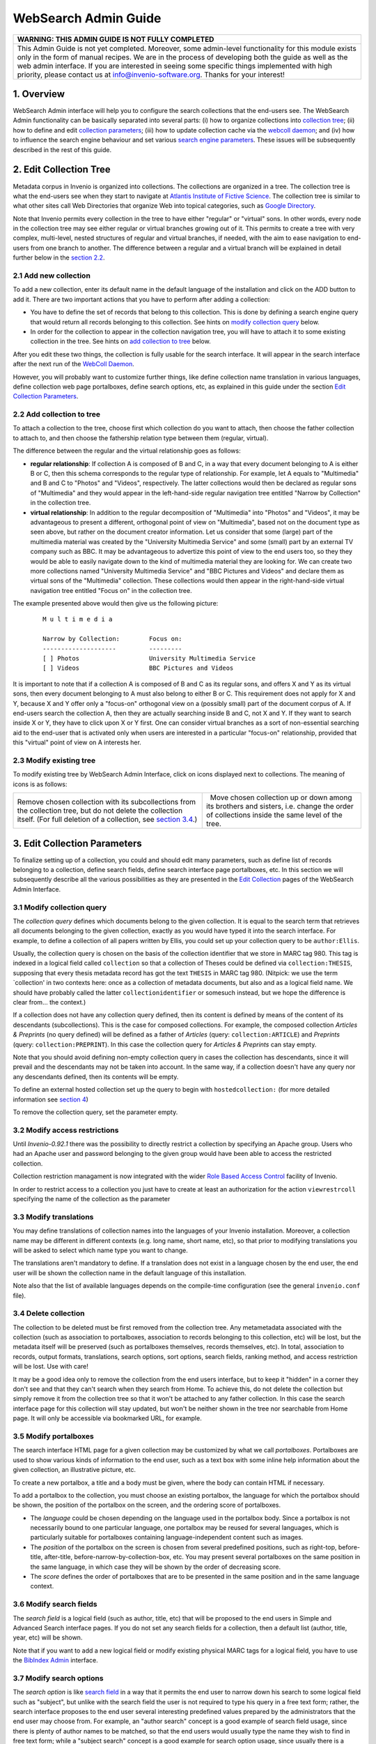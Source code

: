 ..  This file is part of Invenio
    Copyright (C) 2014 CERN.

    Invenio is free software; you can redistribute it and/or
    modify it under the terms of the GNU General Public License as
    published by the Free Software Foundation; either version 2 of the
    License, or (at your option) any later version.

    Invenio is distributed in the hope that it will be useful, but
    WITHOUT ANY WARRANTY; without even the implied warranty of
    MERCHANTABILITY or FITNESS FOR A PARTICULAR PURPOSE.  See the GNU
    General Public License for more details.

    You should have received a copy of the GNU General Public License
    along with Invenio; if not, write to the Free Software Foundation, Inc.,
    59 Temple Place, Suite 330, Boston, MA 02111-1307, USA.

.. _websearch-admin-guide:

WebSearch Admin Guide
=====================

+---------------------------------------------------------------------------+
| WARNING: THIS ADMIN GUIDE IS NOT FULLY COMPLETED                          |
+===========================================================================+
| This Admin Guide is not yet completed. Moreover, some admin-level         |
| functionality for this module exists only in the form of manual recipes.  |
| We are in the process of developing both the guide as well as the web     |
| admin interface. If you are interested in seeing some specific things     |
| implemented with high priority, please contact us at                      |
| info@invenio-software.org. Thanks for your interest!                      |
+---------------------------------------------------------------------------+

1. Overview
-----------

WebSearch Admin interface will help you to configure the search
collections that the end-users see. The WebSearch Admin functionality
can be basically separated into several parts: (i) how to organize
collections into `collection tree <#2>`__; (ii) how to define and edit
`collection parameters <#3>`__; (iii) how to update collection cache via
the `webcoll daemon <#4>`__; and (iv) how to influence the search engine
behaviour and set various `search engine parameters <#5>`__. These
issues will be subsequently described in the rest of this guide.

2. Edit Collection Tree
-----------------------

Metadata corpus in Invenio is organized into collections. The
collections are organized in a tree. The collection tree is what the
end-users see when they start to navigate at `Atlantis Institute of
Fictive Science <http://localhost:4000>`__. The collection tree is
similar to what other sites call Web Directories that organize Web into
topical categories, such as `Google
Directory <http://www.google.com/dirhp>`__.

Note that Invenio permits every collection in the tree to have either
"regular" or "virtual" sons. In other words, every node in the
collection tree may see either regular or virtual branches growing out
of it. This permits to create a tree with very complex, multi-level,
nested structures of regular and virtual branches, if needed, with the
aim to ease navigation to end-users from one branch to another. The
difference between a regular and a virtual branch will be explained in
detail further below in the `section 2.2 <#2.2>`__.

2.1 Add new collection
~~~~~~~~~~~~~~~~~~~~~~

To add a new collection, enter its default name in the default language
of the installation and click on the ADD button to add it. There are two
important actions that you have to perform after adding a collection:

-  You have to define the set of records that belong to this collection.
   This is done by defining a search engine query that would return all
   records belonging to this collection. See hints on `modify collection
   query <#3.1>`__ below.
-  In order for the collection to appear in the collection navigation
   tree, you will have to attach it to some existing collection in the
   tree. See hints on `add collection to tree <#2.2>`__ below.

After you edit these two things, the collection is fully usable for the
search interface. It will appear in the search interface after the next
run of the `WebColl Daemon <#4>`__.

However, you will probably want to customize further things, like define
collection name translation in various languages, define collection web
page portalboxes, define search options, etc, as explained in this guide
under the section `Edit Collection Parameters <#3>`__.

2.2 Add collection to tree
~~~~~~~~~~~~~~~~~~~~~~~~~~

To attach a collection to the tree, choose first which collection do you
want to attach, then choose the father collection to attach to, and then
choose the fathership relation type between them (regular, virtual).

The difference between the regular and the virtual relationship goes as
follows:

-  **regular relationship**: If collection A is composed of B and C, in
   a way that every document belonging to A is either B or C, then this
   schema corresponds to the regular type of relationship. For example,
   let A equals to "Multimedia" and B and C to "Photos" and "Videos",
   respectively. The latter collections would then be declared as
   regular sons of "Multimedia" and they would appear in the
   left-hand-side regular navigation tree entitled "Narrow by
   Collection" in the collection tree.
-  **virtual relationship**: In addition to the regular decomposition of
   "Multimedia" into "Photos" and "Videos", it may be advantageous to
   present a different, orthogonal point of view on "Multimedia", based
   not on the document type as seen above, but rather on the document
   creator information. Let us consider that some (large) part of the
   multimedia material was created by the "University Multimedia
   Service" and some (small) part by an external TV company such as BBC.
   It may be advantageous to advertize this point of view to the end
   users too, so they they would be able to easily navigate down to the
   kind of multimedia material they are looking for. We can create two
   more collections named "University Multimedia Service" and "BBC
   Pictures and Videos" and declare them as virtual sons of the
   "Multimedia" collection. These collections would then appear in the
   right-hand-side virtual navigation tree entitled "Focus on" in the
   collection tree.

The example presented above would then give us the following picture:

    ::

                M u l t i m e d i a

                Narrow by Collection:        Focus on:
                --------------------         ---------
                [ ] Photos                   University Multimedia Service
                [ ] Videos                   BBC Pictures and Videos

It is important to note that if a collection A is composed of B and C as
its regular sons, and offers X and Y as its virtual sons, then every
document belonging to A must also belong to either B or C. This
requirement does not apply for X and Y, because X and Y offer only a
"focus-on" orthogonal view on a (possibly small) part of the document
corpus of A. If end-users search the collection A, then they are
actually searching inside B and C, not X and Y. If they want to search
inside X or Y, they have to click upon X or Y first. One can consider
virtual branches as a sort of non-essential searching aid to the
end-user that is activated only when users are interested in a
particular "focus-on" relationship, provided that this "virtual" point
of view on A interests her.

2.3 Modify existing tree
~~~~~~~~~~~~~~~~~~~~~~~~

To modify existing tree by WebSearch Admin Interface, click on icons
displayed next to collections. The meaning of icons is as follows:

+--------------------------------------+--------------------------------------+
| |image0|                             | |image1|   |image2|                  |
| Remove chosen collection with its    | Move chosen collection up or down    |
| subcollections from the collection   | among its brothers and sisters, i.e. |
| tree, but do not delete the          | change the order of collections      |
| collection itself. (For full         | inside the same level of the tree.   |
| deletion of a collection, see        |                                      |
| `section 3.4 <#3.4>`__.)             |                                      |
+--------------------------------------+--------------------------------------+

3. Edit Collection Parameters
-----------------------------

To finalize setting up of a collection, you could and should edit many
parameters, such as define list of records belonging to a collection,
define search fields, define search interface page portalboxes, etc. In
this section we will subsequently describe all the various possibilities
as they are presented in the `Edit
Collection </admin/websearch/websearchadmin.py/editcollection?colID=1>`__
pages of the WebSearch Admin Interface.

3.1 Modify collection query
~~~~~~~~~~~~~~~~~~~~~~~~~~~

The *collection query* defines which documents belong to the given
collection. It is equal to the search term that retrieves all documents
belonging to the given collection, exactly as you would have typed it
into the search interface. For example, to define a collection of all
papers written by Ellis, you could set up your collection query to be
``author:Ellis``.

Usually, the collection query is chosen on the basis of the collection
identifier that we store in MARC tag 980. This tag is indexed in a
logical field called ``collection`` so that a collection of Theses could
be defined via ``collection:THESIS``, supposing that every thesis
metadata record has got the text ``THESIS`` in MARC tag 980. (Nitpick:
we use the term \`collection' in two contexts here: once as a collection
of metadata documents, but also and as a logical field name. We should
have probably called the latter ``collectionidentifier`` or somesuch
instead, but we hope the difference is clear from... the context.)

If a collection does not have any collection query defined, then its
content is defined by means of the content of its descendants
(subcollections). This is the case for composed collections. For
example, the composed collection *Articles & Preprints* (no query
defined) will be defined as a father of *Articles* (query:
``collection:ARTICLE``) and *Preprints* (query:
``collection:PREPRINT``). In this case the collection query for
*Articles & Preprints* can stay empty.

Note that you should avoid defining non-empty collection query in cases
the collection has descendants, since it will prevail and the
descendants may not be taken into account. In the same way, if a
collection doesn't have any query nor any descendants defined, then its
contents will be empty.

To define an external hosted collection set up the query to begin with
``hostedcollection:`` (for more detailed information see `section
4 <#4>`__)

To remove the collection query, set the parameter empty.

3.2 Modify access restrictions
~~~~~~~~~~~~~~~~~~~~~~~~~~~~~~

Until *Invenio-0.92.1* there was the possibility to directly restrict a
collection by specifying an Apache group. Users who had an Apache user
and password belonging to the given group would have been able to access
the restricted collection.

Collection restriction managament is now integrated with the wider `Role
Based Access Control <webaccess-admin-guide>`__ facility of Invenio.

In order to restrict access to a collection you just have to create at
least an authorization for the action ``viewrestrcoll`` specifying the
name of the collection as the parameter

3.3 Modify translations
~~~~~~~~~~~~~~~~~~~~~~~

You may define translations of collection names into the languages of
your Invenio installation. Moreover, a collection name may be different
in different contexts (e.g. long name, short name, etc), so that prior
to modifying translations you will be asked to select which name type
you want to change.

The translations aren't mandatory to define. If a translation does not
exist in a language chosen by the end user, the end user will be shown
the collection name in the default language of this installation.

Note also that the list of available languages depends on the
compile-time configuration (see the general ``invenio.conf`` file).

3.4 Delete collection
~~~~~~~~~~~~~~~~~~~~~

The collection to be deleted must be first removed from the collection
tree. Any metametadata associated with the collection (such as
association to portalboxes, association to records belonging to this
collection, etc) will be lost, but the metadata itself will be preserved
(such as portalboxes themselves, records themselves, etc). In total,
association to records, output formats, translations, search options,
sort options, search fields, ranking method, and access restriction will
be lost. Use with care!

It may be a good idea only to remove the collection from the end users
interface, but to keep it "hidden" in a corner they don't see and that
they can't search when they search from Home. To achieve this, do not
delete the collection but simply remove it from the collection tree so
that it won't be attached to any father collection. In this case the
search interface page for this collection will stay updated, but won't
be neither shown in the tree nor searchable from Home page. It will only
be accessible via bookmarked URL, for example.

3.5 Modify portalboxes
~~~~~~~~~~~~~~~~~~~~~~

The search interface HTML page for a given collection may be customized
by what we call *portalboxes*. Portalboxes are used to show various
kinds of information to the end user, such as a text box with some
inline help information about the given collection, an illustrative
picture, etc.

To create a new portalbox, a title and a body must be given, where the
body can contain HTML if necessary.

To add a portalbox to the collection, you must choose an existing
portalbox, the language for which the portalbox should be shown, the
position of the portalbox on the screen, and the ordering score of
portalboxes.

-  The *language* could be chosen depending on the language used in the
   portalbox body. Since a portalbox is not necessarily bound to one
   particular language, one portalbox may be reused for several
   languages, which is particularly suitable for portalboxes containing
   language-independent content such as images.
-  The *position* of the portalbox on the screen is chosen from several
   predefined positions, such as right-top, before-title, after-title,
   before-narrow-by-collection-box, etc. You may present several
   portalboxes on the same position in the same language, in which case
   they will be shown by the order of decreasing score.
-  The *score* defines the order of portalboxes that are to be presented
   in the same position and in the same language context.

3.6 Modify search fields
~~~~~~~~~~~~~~~~~~~~~~~~

The *search field* is a logical field (such as author, title, etc) that
will be proposed to the end users in Simple and Advanced Search
interface pages. If you do not set any search fields for a collection,
then a default list (author, title, year, etc) will be shown.

Note that if you want to add a new logical field or modify existing
physical MARC tags for a logical field, you have to use the `BibIndex
Admin </admin/bibindex/bibindexadmin.py>`__
interface.

3.7 Modify search options
~~~~~~~~~~~~~~~~~~~~~~~~~

The *search option* is like `search field <#3.6>`__ in a way that it
permits the end user to narrow down his search to some logical field
such as "subject", but unlike with the search field the user is not
required to type his query in a free text form; rather, the search
interface proposes to the end user several interesting predefined values
prepared by the administrators that the end user may choose from. For
example, an "author search" concept is a good example of search field
usage, since there is plenty of author names to be matched, so that the
end users would usually type the name they wish to find in free text
form; while a "subject search" concept is a good example for search
option usage, since usually there is a limited number of subjects in the
system given by local subject classification scheme, that the end users
do not necessarily know about and that they are free to choose from a
list. As a rule of thumb, the search field concept denotes the case of
unlimited number possibilites of distinct values to be matched in a
given field (e.g. author, title, keyword); while the search option
concept denotes the case of only a handful or so distinct values to be
matched in a given field (e.g. subject, division, year).

Search options are shown in the "Advanced Search" interfaces only, while
search fields are shown both in "Simple Search" and "Advanced Search"
interface. (Although if you want to add a search option to the "Simple
Search" interface, you can achieve it by creating appropriate HTML code
in a `portalbox <#3.5>`__.) The search options order, as well as the
order of search option values, may be defined by means of 'move' arrows
in the WebSearch Admin interface.

To add a new search option, a field name must first be chosen (for
example "subject") and then a list of possible field values must be
entered (for example "Mathematics", "Physics", "Chemistry", "Biology",
etc). Note that if you want to add a new logical field or modify
existing physical MARC tags for a logical field, you have to use the
`BibIndex
Admin </admin/bibindex/bibindexadmin.py>`__
interface.

3.8 Modify sort options
~~~~~~~~~~~~~~~~~~~~~~~

You may define a list of logical fields that the end users will be able
to choose for the sorting purposes. For example, "first author" or
"year". If you don't select anything, a default list (author, title,
year, etc) will be shown.

Note that if you want to add a new logical field or modify existing
physical MARC tags for a logical field, you have to use the `BibIndex
Admin </admin/bibindex/bibindexadmin.py>`__
interface.

3.9 Modify rank options
~~~~~~~~~~~~~~~~~~~~~~~

To enable a certain rank method for a collection, select the method from
the "enable rank method" box and add it. The documents in this
collection will then be included in the ranking sets the next time the
BibRank daemon will run. To disable a method the process is the same,
but select the method from the 'disable rank method' box.

Note that if you want to add new ranking method or modify existing
ranking method, you have to use the `BibRank
Admin </admin/bibrank/bibrankadmin.py>`__
interface.

3.10 Modify output formats
~~~~~~~~~~~~~~~~~~~~~~~~~~

Each collection may have several output formats defined. The end users
will be able to choose a format they want to see their search results
list in. Most formats like HTML brief or XML Dublin Core are interesting
for each collection, but some formats like HTML portfolio are only
interesting for Photographs collection, not for Articles collection. The
interface will permit you to choose the formats appropriate for a given
collection. The order of formats can be changed using the 'move' arrows.

Note that if you want to add new output format ('behaviour') or modify
existing output format, you have to use the `BibFormat
Admin </admin/bibformat/bibformatadmin.py>`__
interface.

3.11 Configuration of related external collections
~~~~~~~~~~~~~~~~~~~~~~~~~~~~~~~~~~~~~~~~~~~~~~~~~~

You can customize each collection to provide your users an additional
source of information external to your repository: in a *book*
collection you might want for example to provide a link to *Amazon*
items corresponding to the user's query. Futhermore, for some external
services only, you can set the collection to display the results
directly in Invenio search results page.

The following settings are available:

Disabled

The external collection is not shown to the user.

See also

A link to the external collection listing the items corresponding to
user's query is displayed (only once a query has been performed).

External search

User can ask to perform a search in parallel on your repository and on
the external collection. Results are shown in the Invenio search results
page. Not available for all external collections.

External search checked

Same as above, but the external collection is searched by default. Not
available for all external collections.

You can also apply the settings to sub-collections, by checking the
"*Apply also to daughter collections*\ " checkboxes when you apply your
modifications.

Note that in case you have defined an external hosted collection and you
are in fact configuring its related external collections there is no
restriction on setting even itself as "*See also*\ ", "*External
search*\ " or "*External search checked*\ "; directly or recursively via
the "*Apply also to daughter collections*\ " option. It is up entirely
to the admin to keep a clean and consistent installation (for more
detailed information see `section 4 <#4>`__).

3.12 Detailed record page options
~~~~~~~~~~~~~~~~~~~~~~~~~~~~~~~~~

These settings let you define how the detailed view (such as
/record/1) of records in this collection will look
like. More details are available in the `WebStyle admin
guide </help/admin/webstyle-admin-guide#det_page>`__.

Please note that since a record might belong to several collections,
conflicts between collection settings might occur. This is especially
true in the case of *virtual* collections. It is therefore the settings
of the *primary collection* of the record which are applied.

4. External and Hosted Collections
----------------------------------

External and hosted collections are a way to provide your users with
additional sources of information. The simplest option is the "*See
also*\ " one: it provides a link to the external collection listing the
items corresponding to the user's query. Another option is to set up the
external collection an "*External search [checked]*\ ". This option
implies a parser implemented for that external collection and allows the
user to perform a parallel search on your repository and on that of the
external collection. Read more on how to set up the above options in
section `section 3.11 <#3.11>`__. Also please note that some external
resourses might be under copyright restrictions.

Another, more advanced option, are the external hosted collections. The
purpose of these collections is to behave just as if they were local
ones. That means the admin should set them up as local collections and
attach them to the tree. These collections however are not meant to
store their records locally but rather to produce them on the fly when
asked to. Once attached to the tree an external hosted collection
appears in the search home page along with its number of records and a
small graphic (arrow in this case) to indicate their being external.

The admin should define a new external collection (any of the above
options) starting with the ``websearch_external_collections_config.py``
file, which consists basically of a python dictionary. Let us go through
the process of defining a new external collection, starting from the
dictionary:

- add a new ``key:value`` pair to the dictionary. The key is the name
  of the external collection (eg. Amazon Books). The value is another
  python dictionary with the parameters of the external collection.
  Let's go through these parameters in ``key:value`` pairs:

- ``'engine':the_name_of_engine``
  The name of the search engine (no spaces or special characters
  allowed and its implemented python class (eg. for the
  'AmazonBooks' engine the corresponding class should be named
  AmazonBooksSearchEngine). If not defined the default
  ExternalSearchEngine class will be used.

- ``'base_url':the_base_url_of_the_external_collection``
  The base url of the external collection, used to create actual
  hyper references to the external collection (eg.
  'http://books.amazon.com/' , 'http://www.amazon.com/books/').

- ``'search_url':the_search_url_of_the_external_collection``
  The search url of the external collection, to which the search
  terms will be later appended and therefore looked up (eg.
  'http://books.amazon.com/search.php?title=' ,
  'http://www.amazon.com/books/lookup.asp?book=').

- ``'parser_params':dictionary_of_the_parameters_of_the_parser``
  The parameters to be passed to the parser. This way a parser can
  be dynamically reused for different external collections upon
  defining different settings. Let's go through the various
  parameters:

- ``'host':the_host_of_the_external_collection``
  The host of the external collection is used to correct the
  urls when printing out its results (eg. 'books.amazon.com',
  'www.amazon.com').

- ``'path':the_path_on_the_host_of_the_external_collection``
  The path, along with the host of the external collection, is
  used to correct the urls when printing out its results (eg. '',
  'books/').

- ``'parser':the_actual_parser_class``
  The actual parser class to be used by the external collection
  engine. It should be imported at the beggining of this
  configuration file (eg.
  AmazonBooksExternalCollectionResultsParser,
  AmazonExternalCollectionResultsParser).

- ``'fetch_format':the_format_to_be_used_to_fetch_data``
  Usually an abbreviated string that defines the format in which
  the data should be fetched. The parser must be able to parse
  this format (eg. 'hb', 'xm').

- ``'num_results_regex_str':the_regular_expression_for_the_number_of_results``
  The regular expression used to calculate the returned number
  of results when the external collection is queried (eg.
  r'\ **([0-9,]+?)** records found'). Should preferably be a
  python raw string.

- ``'num_results_regex_str':the_regular_expression_for_the_total_number_of_records``
  The regular expression used to calculate the total number of
  records of an external collection (eg. r'Searching
  **([0-9,]+?)** records in total'). This is to be used by
  external hosted collections that present their total number of
  records in the search home page. Should preferably be a python
  raw string.

- ``'nbrecs_url':the_url_that_provides_the_total_number_of_records``
  The url that provides information on the total number of
  records of an external collection (eg.
  'http://books.amazon.com/search.php?show\_all=yes'). The
  regular expression defined above will be used on the contents
  of this url. Again, this is to be used by external hosted
  collections that present their total number of records in the
  search home page.

Once the dictionary ``key:value`` pair has been added for the new
external collection the admin should implement (or simply use if already
implemented) the search engine python class defined for this external
collection. For the "*See also*\ " option the above steps are
sufficient. If the admin wants to enable the "*External search
[checked]*\ " option as well a parser must be (or have been)
implemented. Finally to set up an external hosted collection the admin
also has to create a new local collection named exactly as the key of
the external hosted collection's ``key:value`` pair in the python
dictionary. The new local collection's query has to begin with
``hostedcollection:`` (under the current configuration it is sufficient
for the query of any external hosted collection to just be defined as
``hostedcollection:``) and the collection itself has to be attached to
the tree to be visible in the search home page. Note that due to the
nature of external hosted collections their corresponding local
collections cannot have any other collections as sons; in other words
they shouldn't have any other branches growing from them.

5. Webcoll Status
-----------------

WebColl is the daemon that normally periodically runs via
`BibSched </help/admin/bibsched-admin-guide>`__ and
that updates the collection cache with the collection parameters
configured in the previous section. Alternatively to running webcoll via
BibSched, you can also run it any time you want from the command line,
either for all collections or for selected collection only. See the
--help option.

The WebSearch Admin interface has got a WebColl Status menu that shows
when the collection cache was last updated and when the next update is
scheduled. It warns in case something suspicious was discovered.

6. Collections Status
---------------------

The Collection Status menu of the WebSearch Admin interface shows the
list of all collections and checks if there is anything wrong regarding
configuration of collections, together with the languages the collection
name has been translated into, etc. Here is the detailed explanation of
the functionality:

**ID**
  ID of the collection.

**Name**
  Name of the collection.

**Query**
  The collection definition query. Note that it should be empty if a
  collection got subcollections. If not, then a query is needed.

**Subcollections**
  The subcollections that the collection is composed of. Note that a
  collection which got defined by a query should not have any
  subcollections.

**Restricted**
  A restricted collection can only be accessed by users belonging to
  the Apache groups mentioned in this column.

**Hosted**
  A hosted collection is practicly an external one behaving just as if
  it were local.

**I18N**
  Show which languages the collection name has been translated into.

**Status**
  If no errors was found, *OK* is displayed for each collection. If an
  error was found, then an error number and short message are shown.
  The meaning of the error messages is the following: *1:Conflict*
  means that the collection was defined via a query but also via
  subcollections too; *2:Empty* means that the collection wasn't
  defined neither via query nor via subcollections.

7. Check External Collections
-----------------------------

The Check External Collections menu of the WebSearch Admin interface is
a simple tool to check and control the consistency of the external
collections the user has defined. External collections exist both in
their own database table as well in a user defined configuration file.
This tool will check the consistency between the two and report back to
the user giving them the option to fix any potential inconsistencies.

8. Edit Search Engine Parameters
--------------------------------

9. Search Engine Cache
----------------------

10. Additional Information
--------------------------

`WebSearch
Internals </help/hacking/search-engine-internals>`__

.. |image0| image:: /_static/iconcross.gif
.. |image1| image:: /_static/arrow_up.gif
.. |image2| image:: /_static/arrow_down.gif
.. |image3| image:: /_static/move_from.gif
.. |image4| image:: /_static/move_to.gif
